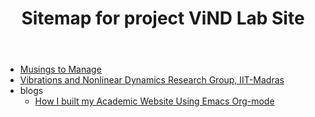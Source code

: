 #+TITLE: Sitemap for project ViND Lab Site

- [[file:personal.org][Musings to Manage]]
- [[file:index.org][Vibrations and Nonlinear Dynamics Research Group, IIT-Madras]]
- blogs
  - [[file:blogs/wsite-jul24.org][How I built my Academic Website Using Emacs Org-mode]]